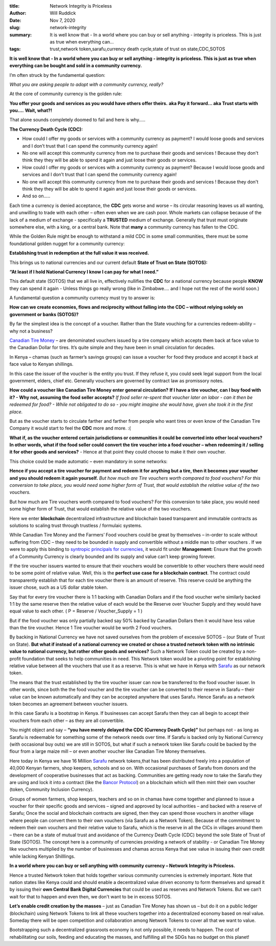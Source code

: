 :title: Network Integrity is Priceless
:author: Will Ruddick
:date: Nov 7, 2020
:slug: network-integrity
 
:summary: It is well know that - In a world where you can buy or sell anything - integrity is priceless. This is just as true when everything can...
:tags: trust,network token,sarafu,currency death cycle,state of trust on state,CDC,SOTOS



.. image:: images/blog/network-integrity1.webp

**It is well know that - In a world where you can buy or sell anything - integrity is priceless. This is just as true when everything can be bought and sold in a community currency.**


I’m often struck by the fundamental question: 

*What you are asking people to adopt with a community currency, really?*


At the core of community currency is the golden rule:

**You offer your goods and services as you would have others offer theirs.**
**aka Pay it forward... aka Trust starts with you....**
**Wait, what?!**


That alone sounds completely doomed to fail and here is why…..

**The Currency Death Cycle (CDC):**


.. image:: images/blog/network-integrity75.webp

* How could I offer my goods or services with a community currency as payment? I would loose goods and services and I don’t trust that I can spend the community currency again!
* No one will accept this community currency from me to purchase their goods and services ! Because they don't think they they will be able to spend it again and just loose their goods or services.
* How could I offer my goods or services with a community currency as payment? Because I would loose goods and services and I don’t trust that I can spend the community currency again!
* No one will accept this community currency from me to purchase their goods and services ! Because they don't think they they will be able to spend it again and just loose their goods or services.
* And so on…..


Each time a currency is denied acceptance, the **CDC** gets worse and worse – its circular reasoning leaves us all wanting, and unwilling to trade with each other – often even when we are cash poor. Whole markets can collapse because of the lack of a medium of exchange - specifically a **TRUSTED** medium of exchange. Generally that trust must originate somewhere else, with a king, or a central bank. Note that **many** a community currency has fallen to the CDC.


While the Golden Rule might be enough to withstand a mild CDC in some small communities, there must be some foundational golden nugget for a community currency: 

**Establishing trust in redemption at the full value it was received.**


This brings us to national currencies and our current default **State of Trust on State (SOTOS):**

**“At least if I hold National Currency I know I can pay for what I need.”**


This default state (SOTOS) that we all live in, effectively nullifies the **CDC** for a national currency because people **KNOW** they can spend it again - Unless things go really wrong (like in Zimbabwe.... and I hope not the rest of the world soon.)


A fundamental question a community currency must try to answer is:

**How can we create economies, flows and reciprocity without falling into the CDC – without relying solely on government or banks (SOTOS)?**


By far the simplest idea is the concept of a voucher. Rather than the State vouching for a currencies redeem-ability – why not a business?



`Canadian Tire Money <https://en.wikipedia.org/wiki/Canadian_Tire_money>`_ – are denominated vouchers issued by a tire company which  accepts them back at face value to the Canadian Dollar for tires. It’s quite simple and they have been in small circulation for decades.



In Kenya – chamas (such as farmer’s savings groups) can issue a voucher for food they produce and accept it back at face value to Kenyan shillings. 



In this case the issuer of the voucher is the entity you trust. If they refuse it, you could seek legal support from the local government, elders, chief etc. Generally vouchers are governed by contract law as promissory notes.

**How could a voucher like Canadian Tire Money enter general circulation?**
**If I have a tire voucher, can I buy food with it? - Why not, assuming the food seller accepts?**
*If food seller re-spent that voucher later on labor - can it then be redeemed for food? - While not obligated to do so - you might imagine she would have, given she took it in the first place.*


But as the voucher starts to circulate farther and farther from people who want tires or even know of the Canadian Tire Company it would start to feel the **CDC** more and more. :(



**What if, as the voucher entered certain jurisdictions or communities it could be converted into other local vouchers? In other words, what if the food seller could convert the tire voucher into a food voucher – when redeeming it / selling it for other goods and services?** - Hence at that point they could choose to make it their own voucher.



This choice could be made automatic – even mandatory in some networks:

**Hence if you accept a tire voucher for payment and redeem it for anything but a tire, then it becomes your voucher and you should redeem it again yourself.**
*But how much are Tire vouchers worth compared to food vouchers? For this conversion to take place, you would need some higher form of Trust, that would establish the relative value of the two vouchers.*


But how much are Tire vouchers worth compared to food vouchers? For this conversion to take place, you would need some higher form of Trust, that would establish the relative value of the two vouchers. 



.. image:: images/blog/network-integrity257.webp



Here we enter **blockchain** decentralized infrastructure and blockchain based transparent and immutable contracts as solutions to scaling trust through trustless / formulaic systems.



While Canadian Tire Money and the Farmers’ Food vouchers could be great by themselves – in-order to scale without suffering from CDC – they need to be bounded in supply and convertible without a middle man to other vouchers . If we were to apply this binding to `syntropic principals for currencies <https://www.grassrootseconomics.org/post/food-forests-and-syntropic-currencies>`_, it would fit under **Management:** Ensure that the growth of a Community Currency is clearly bounded and its supply and value can’t keep growing forever.


If the tire voucher issuers wanted to ensure that their vouchers would be convertible to other vouchers there would need to be some point of relative value. Well, this is the **perfect use case for a blockchain contract**. The contract could transparently establish that for each tire voucher there is an amount of reserve. This reserve could be anything the issuer chose, such as a US dollar stable token.



Say that for every tire voucher there is 1:1 backing with Canadian Dollars and if the food voucher we’re similarly backed 1:1 by the same reserve then the relative value of each would be the Reserve over Voucher Supply and they would have equal value to each other. ( P = Reserve / Voucher_Supply = 1 )


But if the food voucher was only partially backed say 50% backed by Canadian Dollars then it would have less value than the tire voucher. Hence 1 Tire voucher would be worth 2 Food vouchers.



By backing in National Currency we have not saved ourselves from the problem of excessive SOTOS – (our State of Trust on State). **But what if instead of a national currency we created or chose a trusted network token with no intrinsic value to national currency, but rather other goods and services?** Such a Network Token could be created by a non-profit foundation that seeks to help communities in need. This Network token would be a pivoting point for establishing relative value between all the vouchers that use it as a reserve. This is what we have in Kenya with `Sarafu <https://www.grassrootseconomics.org/sarafu-network>`_	 as our network token.


The means that the trust established by the tire voucher issuer can now be transferred to the food voucher issuer. In other words, since both the the food voucher and the tire voucher can be converted to their reserve in Sarafu – their value can be known automatically and they can be accepted anywhere that uses Sarafu. Hence Sarafu as a network token becomes an agreement between voucher issuers.



In this case Sarafu is a bootstrap in Kenya. If businesses can accept Sarafu then they can all begin to accept their vouchers from each other – as they are all convertible. 



You might object and say – **“you have merely delayed the CDC (Currency Death Cycle)”** but perhaps not - as long as Sarafu is redeemable for something some of the network needs over time. If Sarafu is backed only by National Currency (with occasional buy outs) we are still in SOTOS, but what if such a network token like Sarafu could be backed by the flour from a large maize mill – or even another voucher like Canadian Tire Money themselves.



.. image:: images/blog/network-integrity337.webp



Here today in Kenya we have 16 Million `Sarafu <https://www.grassrootseconomics.org/sarafu-network>`_ network tokens,that has been distributed freely into a population of 40,000 Kenyan farmers, shop keepers, schools and so on. With occasional purchases of Sarafu from donors and the development of cooperative businesses that act as backing. Communities are getting ready now to take the Sarafu they are using and lock it into a contract (like the `Bancor Protocol <https://docs.bancor.network/>`_) on a blockchain which will then mint their own voucher (token, Community Inclusion Currency).


.. image:: images/blog/network-integrity355.webp



Groups of women farmers, shop keepers, teachers and so on in chamas have come together and planned to issue a voucher for their specific goods and services – signed and approved by local authorities – and backed with a reserve of Sarafu; Once the social and blockchain contracts are signed, then they can spend those vouchers in another village where people can convert them to their own vouchers (via Sarafu as a Network Token). Because of the commitment to redeem their own vouchers and their relative value to Sarafu, which is the reserve in all the CICs in villages around them – there can be a state of mutual trust and avoidance of the Currency Death Cycle (CDC) beyond the sole State of Trust of State (SOTOS). The concept here is a community of currencies  providing a network of stability - or Canadian Tire Money like vouchers multiplied by the number of businesses and chamas across Kenya that see value in issuing their own credit while lacking Kenyan Shilllings.

**In a world where you can buy or sell anything with community currency – Network Integrity is Priceless.**


Hence a trusted Network token that holds together various community currencies is extremely important. Note that nation states like Kenya could and should enable a decentralized value driven economy to form themselves and spread it by issuing their **own Central Bank Digital Currencies** that could be used as reserves and Network Tokens. But we can’t wait for that to happen and even then, we don't want to be in excess SOTOS.

**Let’s enable credit creation by the masses** – just as Canadian Tire Money has shown us – but do it on a public ledger (blockchain) using Network Tokens to link all these vouchers together into a decentralized economy based on real value. Someday there will be open competition and collaboration among Network Tokens to cover all that we want to value.



Bootstrapping such a decentralized grassroots economy is not only possible, it needs to happen. The cost of rehabilitating our soils, feeding and educating the masses, and fulfilling all the SDGs has no budget on this planet! 

